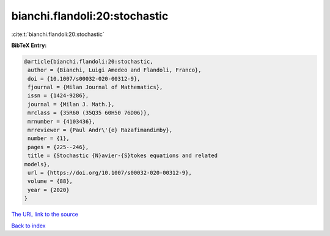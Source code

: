 bianchi.flandoli:20:stochastic
==============================

:cite:t:`bianchi.flandoli:20:stochastic`

**BibTeX Entry:**

.. code-block:: bibtex

   @article{bianchi.flandoli:20:stochastic,
    author = {Bianchi, Luigi Amedeo and Flandoli, Franco},
    doi = {10.1007/s00032-020-00312-9},
    fjournal = {Milan Journal of Mathematics},
    issn = {1424-9286},
    journal = {Milan J. Math.},
    mrclass = {35R60 (35Q35 60H50 76D06)},
    mrnumber = {4103436},
    mrreviewer = {Paul Andr\'{e} Razafimandimby},
    number = {1},
    pages = {225--246},
    title = {Stochastic {N}avier-{S}tokes equations and related
   models},
    url = {https://doi.org/10.1007/s00032-020-00312-9},
    volume = {88},
    year = {2020}
   }

`The URL link to the source <ttps://doi.org/10.1007/s00032-020-00312-9}>`__


`Back to index <../By-Cite-Keys.html>`__

